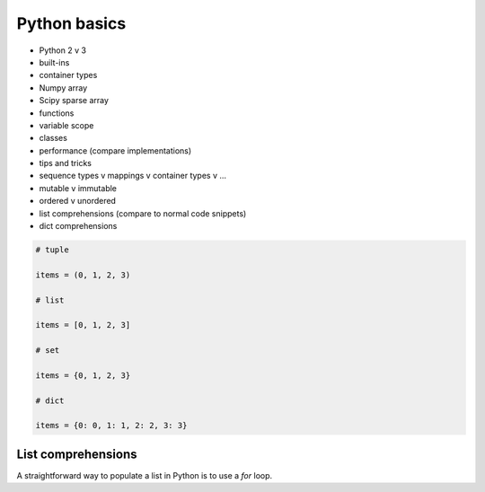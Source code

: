 ********************************************************************************
Python basics
********************************************************************************

* Python 2 v 3
* built-ins
* container types
* Numpy array
* Scipy sparse array
* functions
* variable scope
* classes
* performance (compare implementations)
* tips and tricks

* sequence types v mappings v container types v ...
* mutable v immutable
* ordered v unordered

* list comprehensions (compare to normal code snippets)
* dict comprehensions


.. code-block:: python

    # tuple

    items = (0, 1, 2, 3)

    # list

    items = [0, 1, 2, 3]

    # set

    items = {0, 1, 2, 3}

    # dict

    items = {0: 0, 1: 1, 2: 2, 3: 3}


List comprehensions
===================

A straightforward way to populate a list in Python is to use a *for* loop.

.. code-block:: python

    